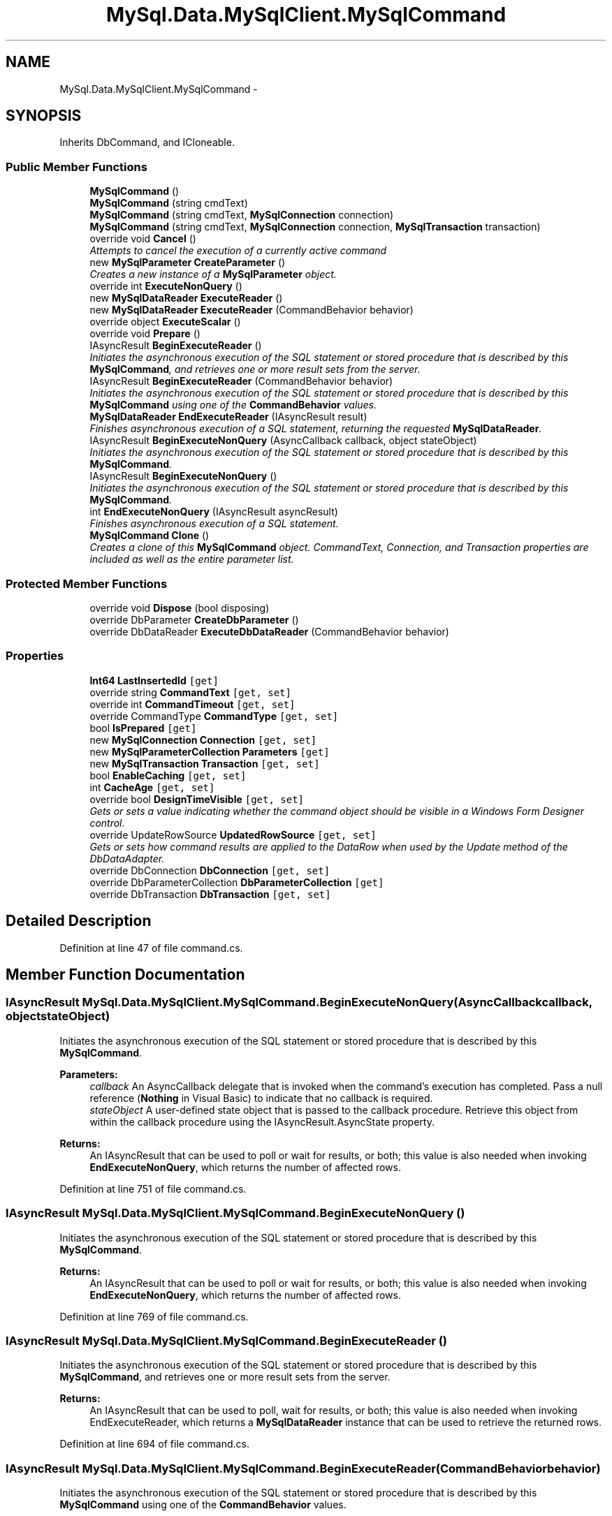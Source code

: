 .TH "MySql.Data.MySqlClient.MySqlCommand" 3 "Fri Jul 5 2013" "Version 1.0" "HSA.InfoSys" \" -*- nroff -*-
.ad l
.nh
.SH NAME
MySql.Data.MySqlClient.MySqlCommand \- 
.PP
 

.SH SYNOPSIS
.br
.PP
.PP
Inherits DbCommand, and ICloneable\&.
.SS "Public Member Functions"

.in +1c
.ti -1c
.RI "\fBMySqlCommand\fP ()"
.br
.ti -1c
.RI "\fBMySqlCommand\fP (string cmdText)"
.br
.ti -1c
.RI "\fBMySqlCommand\fP (string cmdText, \fBMySqlConnection\fP connection)"
.br
.ti -1c
.RI "\fBMySqlCommand\fP (string cmdText, \fBMySqlConnection\fP connection, \fBMySqlTransaction\fP transaction)"
.br
.ti -1c
.RI "override void \fBCancel\fP ()"
.br
.RI "\fIAttempts to cancel the execution of a currently active command \fP"
.ti -1c
.RI "new \fBMySqlParameter\fP \fBCreateParameter\fP ()"
.br
.RI "\fICreates a new instance of a \fBMySqlParameter\fP object\&. \fP"
.ti -1c
.RI "override int \fBExecuteNonQuery\fP ()"
.br
.ti -1c
.RI "new \fBMySqlDataReader\fP \fBExecuteReader\fP ()"
.br
.ti -1c
.RI "new \fBMySqlDataReader\fP \fBExecuteReader\fP (CommandBehavior behavior)"
.br
.ti -1c
.RI "override object \fBExecuteScalar\fP ()"
.br
.ti -1c
.RI "override void \fBPrepare\fP ()"
.br
.ti -1c
.RI "IAsyncResult \fBBeginExecuteReader\fP ()"
.br
.RI "\fIInitiates the asynchronous execution of the SQL statement or stored procedure that is described by this \fBMySqlCommand\fP, and retrieves one or more result sets from the server\&. \fP"
.ti -1c
.RI "IAsyncResult \fBBeginExecuteReader\fP (CommandBehavior behavior)"
.br
.RI "\fIInitiates the asynchronous execution of the SQL statement or stored procedure that is described by this \fBMySqlCommand\fP using one of the \fBCommandBehavior\fP values\&. \fP"
.ti -1c
.RI "\fBMySqlDataReader\fP \fBEndExecuteReader\fP (IAsyncResult result)"
.br
.RI "\fIFinishes asynchronous execution of a SQL statement, returning the requested \fBMySqlDataReader\fP\&. \fP"
.ti -1c
.RI "IAsyncResult \fBBeginExecuteNonQuery\fP (AsyncCallback callback, object stateObject)"
.br
.RI "\fIInitiates the asynchronous execution of the SQL statement or stored procedure that is described by this \fBMySqlCommand\fP\&. \fP"
.ti -1c
.RI "IAsyncResult \fBBeginExecuteNonQuery\fP ()"
.br
.RI "\fIInitiates the asynchronous execution of the SQL statement or stored procedure that is described by this \fBMySqlCommand\fP\&. \fP"
.ti -1c
.RI "int \fBEndExecuteNonQuery\fP (IAsyncResult asyncResult)"
.br
.RI "\fIFinishes asynchronous execution of a SQL statement\&. \fP"
.ti -1c
.RI "\fBMySqlCommand\fP \fBClone\fP ()"
.br
.RI "\fICreates a clone of this \fBMySqlCommand\fP object\&. CommandText, Connection, and Transaction properties are included as well as the entire parameter list\&. \fP"
.in -1c
.SS "Protected Member Functions"

.in +1c
.ti -1c
.RI "override void \fBDispose\fP (bool disposing)"
.br
.ti -1c
.RI "override DbParameter \fBCreateDbParameter\fP ()"
.br
.ti -1c
.RI "override DbDataReader \fBExecuteDbDataReader\fP (CommandBehavior behavior)"
.br
.in -1c
.SS "Properties"

.in +1c
.ti -1c
.RI "\fBInt64\fP \fBLastInsertedId\fP\fC [get]\fP"
.br
.ti -1c
.RI "override string \fBCommandText\fP\fC [get, set]\fP"
.br
.ti -1c
.RI "override int \fBCommandTimeout\fP\fC [get, set]\fP"
.br
.ti -1c
.RI "override CommandType \fBCommandType\fP\fC [get, set]\fP"
.br
.ti -1c
.RI "bool \fBIsPrepared\fP\fC [get]\fP"
.br
.ti -1c
.RI "new \fBMySqlConnection\fP \fBConnection\fP\fC [get, set]\fP"
.br
.ti -1c
.RI "new \fBMySqlParameterCollection\fP \fBParameters\fP\fC [get]\fP"
.br
.ti -1c
.RI "new \fBMySqlTransaction\fP \fBTransaction\fP\fC [get, set]\fP"
.br
.ti -1c
.RI "bool \fBEnableCaching\fP\fC [get, set]\fP"
.br
.ti -1c
.RI "int \fBCacheAge\fP\fC [get, set]\fP"
.br
.ti -1c
.RI "override bool \fBDesignTimeVisible\fP\fC [get, set]\fP"
.br
.RI "\fIGets or sets a value indicating whether the command object should be visible in a Windows Form Designer control\&. \fP"
.ti -1c
.RI "override UpdateRowSource \fBUpdatedRowSource\fP\fC [get, set]\fP"
.br
.RI "\fIGets or sets how command results are applied to the DataRow when used by the Update method of the DbDataAdapter\&. \fP"
.ti -1c
.RI "override DbConnection \fBDbConnection\fP\fC [get, set]\fP"
.br
.ti -1c
.RI "override DbParameterCollection \fBDbParameterCollection\fP\fC [get]\fP"
.br
.ti -1c
.RI "override DbTransaction \fBDbTransaction\fP\fC [get, set]\fP"
.br
.in -1c
.SH "Detailed Description"
.PP 

.PP
Definition at line 47 of file command\&.cs\&.
.SH "Member Function Documentation"
.PP 
.SS "IAsyncResult MySql\&.Data\&.MySqlClient\&.MySqlCommand\&.BeginExecuteNonQuery (AsyncCallbackcallback, objectstateObject)"

.PP
Initiates the asynchronous execution of the SQL statement or stored procedure that is described by this \fBMySqlCommand\fP\&. 
.PP
\fBParameters:\fP
.RS 4
\fIcallback\fP An AsyncCallback delegate that is invoked when the command's execution has completed\&. Pass a null reference (\fBNothing\fP in Visual Basic) to indicate that no callback is required\&.
.br
\fIstateObject\fP A user-defined state object that is passed to the callback procedure\&. Retrieve this object from within the callback procedure using the IAsyncResult\&.AsyncState property\&.
.RE
.PP
\fBReturns:\fP
.RS 4
An IAsyncResult that can be used to poll or wait for results, or both; this value is also needed when invoking \fBEndExecuteNonQuery\fP, which returns the number of affected rows\&. 
.RE
.PP

.PP
Definition at line 751 of file command\&.cs\&.
.SS "IAsyncResult MySql\&.Data\&.MySqlClient\&.MySqlCommand\&.BeginExecuteNonQuery ()"

.PP
Initiates the asynchronous execution of the SQL statement or stored procedure that is described by this \fBMySqlCommand\fP\&. 
.PP
\fBReturns:\fP
.RS 4
An IAsyncResult that can be used to poll or wait for results, or both; this value is also needed when invoking \fBEndExecuteNonQuery\fP, which returns the number of affected rows\&. 
.RE
.PP

.PP
Definition at line 769 of file command\&.cs\&.
.SS "IAsyncResult MySql\&.Data\&.MySqlClient\&.MySqlCommand\&.BeginExecuteReader ()"

.PP
Initiates the asynchronous execution of the SQL statement or stored procedure that is described by this \fBMySqlCommand\fP, and retrieves one or more result sets from the server\&. 
.PP
\fBReturns:\fP
.RS 4
An IAsyncResult that can be used to poll, wait for results, or both; this value is also needed when invoking EndExecuteReader, which returns a \fBMySqlDataReader\fP instance that can be used to retrieve the returned rows\&. 
.RE
.PP

.PP
Definition at line 694 of file command\&.cs\&.
.SS "IAsyncResult MySql\&.Data\&.MySqlClient\&.MySqlCommand\&.BeginExecuteReader (CommandBehaviorbehavior)"

.PP
Initiates the asynchronous execution of the SQL statement or stored procedure that is described by this \fBMySqlCommand\fP using one of the \fBCommandBehavior\fP values\&. 
.PP
\fBParameters:\fP
.RS 4
\fIbehavior\fP One of the CommandBehavior values, indicating options for statement execution and data retrieval\&.
.RE
.PP
\fBReturns:\fP
.RS 4
An IAsyncResult that can be used to poll, wait for results, or both; this value is also needed when invoking EndExecuteReader, which returns a \fBMySqlDataReader\fP instance that can be used to retrieve the returned rows\&. 
.RE
.PP

.PP
Definition at line 710 of file command\&.cs\&.
.SS "override void MySql\&.Data\&.MySqlClient\&.MySqlCommand\&.Cancel ()"

.PP
Attempts to cancel the execution of a currently active command Cancelling a currently active query only works with MySQL versions 5\&.0\&.0 and higher\&. 
.PP
Definition at line 302 of file command\&.cs\&.
.SS "\fBMySqlCommand\fP MySql\&.Data\&.MySqlClient\&.MySqlCommand\&.Clone ()"

.PP
Creates a clone of this \fBMySqlCommand\fP object\&. CommandText, Connection, and Transaction properties are included as well as the entire parameter list\&. 
.PP
\fBReturns:\fP
.RS 4
The cloned \fBMySqlCommand\fP object
.RE
.PP

.PP
Definition at line 865 of file command\&.cs\&.
.SS "new \fBMySqlParameter\fP MySql\&.Data\&.MySqlClient\&.MySqlCommand\&.CreateParameter ()"

.PP
Creates a new instance of a \fBMySqlParameter\fP object\&. This method is a strongly-typed version of IDbCommand\&.CreateParameter\&. 
.PP
\fBReturns:\fP
.RS 4
A \fBMySqlParameter\fP object\&.
.RE
.PP

.PP
Definition at line 316 of file command\&.cs\&.
.SS "int MySql\&.Data\&.MySqlClient\&.MySqlCommand\&.EndExecuteNonQuery (IAsyncResultasyncResult)"

.PP
Finishes asynchronous execution of a SQL statement\&. 
.PP
\fBParameters:\fP
.RS 4
\fIasyncResult\fP The IAsyncResult returned by the call to \fBBeginExecuteNonQuery()\fP\&.
.RE
.PP
\fBReturns:\fP
.RS 4
.RE
.PP

.PP
Definition at line 785 of file command\&.cs\&.
.SS "\fBMySqlDataReader\fP MySql\&.Data\&.MySqlClient\&.MySqlCommand\&.EndExecuteReader (IAsyncResultresult)"

.PP
Finishes asynchronous execution of a SQL statement, returning the requested \fBMySqlDataReader\fP\&. 
.PP
\fBParameters:\fP
.RS 4
\fIresult\fP The IAsyncResult returned by the call to \fBBeginExecuteReader()\fP\&.
.RE
.PP
\fBReturns:\fP
.RS 4
A \fB\fBMySqlDataReader\fP\fP object that can be used to retrieve the requested rows\&. 
.RE
.PP

.PP
Definition at line 727 of file command\&.cs\&.
.SH "Property Documentation"
.PP 
.SS "override bool MySql\&.Data\&.MySqlClient\&.MySqlCommand\&.DesignTimeVisible\fC [get]\fP, \fC [set]\fP"

.PP
Gets or sets a value indicating whether the command object should be visible in a Windows Form Designer control\&. 
.PP
Definition at line 977 of file command\&.cs\&.
.SS "override UpdateRowSource MySql\&.Data\&.MySqlClient\&.MySqlCommand\&.UpdatedRowSource\fC [get]\fP, \fC [set]\fP"

.PP
Gets or sets how command results are applied to the DataRow when used by the Update method of the DbDataAdapter\&. 
.PP
Definition at line 993 of file command\&.cs\&.

.SH "Author"
.PP 
Generated automatically by Doxygen for HSA\&.InfoSys from the source code\&.
